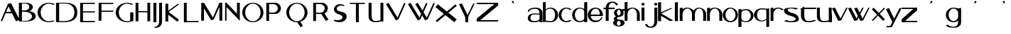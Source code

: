 SplineFontDB: 3.2
FontName: dejavuduo
FullName: dejavuduo
FamilyName: dejavuduo
Weight: Regular
Copyright: Copyright (c) 2025, fotoliptofono (ruvaldese),\nTo S.M.G.C., and 300 Aniversary of Joaquin Ibarra (Spanish printer, 1725-1785)\nThis Font Software is licensed under the SIL Open Font License, Version 1.1.
UComments: "2025-5-5: Created with FontForge (http://fontforge.org)"
Version: 001.002
ItalicAngle: 0
UnderlinePosition: -100
UnderlineWidth: 50
Ascent: 800
Descent: 200
InvalidEm: 0
LayerCount: 2
Layer: 0 0 "Atr+AOEA-s" 1
Layer: 1 0 "Fore" 0
XUID: [1021 486 773142286 13678]
StyleMap: 0x0040
FSType: 0
OS2Version: 0
OS2_WeightWidthSlopeOnly: 0
OS2_UseTypoMetrics: 1
CreationTime: 1746420100
ModificationTime: 1750983912
PfmFamily: 17
TTFWeight: 400
TTFWidth: 5
LineGap: 90
VLineGap: 0
OS2TypoAscent: 0
OS2TypoAOffset: 1
OS2TypoDescent: 0
OS2TypoDOffset: 1
OS2TypoLinegap: 90
OS2WinAscent: 0
OS2WinAOffset: 1
OS2WinDescent: 0
OS2WinDOffset: 1
HheadAscent: 0
HheadAOffset: 1
HheadDescent: 0
HheadDOffset: 1
OS2FamilyClass: 2050
OS2Vendor: 'PfEd'
MarkAttachClasses: 1
DEI: 91125
LangName: 1033
Encoding: UnicodeBmp
UnicodeInterp: none
NameList: AGL For New Fonts
DisplaySize: -48
AntiAlias: 1
FitToEm: 0
WinInfo: 54 27 7
BeginPrivate: 0
EndPrivate
BeginChars: 65536 57

StartChar: a
Encoding: 97 97 0
Width: 550
Flags: W
HStem: 54.6875 41.5127<157.076 378.59> 296.512 39.1973<234.521 435.941> 303.25 39.7188<159.122 435.168> 488.036 41.7627<146.903 373.222>
VStem: 20.7695 43.251<397.168 428.849> 21.8789 94.249<128.86 262.266> 436.654 102.334<55.125 102.275 138.54 296.512 335.709 427.575>
LayerCount: 2
Fore
SplineSet
280.43359375 529.798828125 m 0xda
 461.70703125 529.798828125 541.666992188 459.237304688 538.98828125 337.32421875 c 2
 538.98828125 55.125 l 1
 436.654296875 55.125 l 1
 436.654296875 102.275390625 l 1
 407.418945312 71.4755859375 353.959960938 58.1142578125 263.03515625 54.6875 c 0
 55.7548828125 46.875 22.46875 133.360351562 21.87890625 180.505859375 c 0
 20.59765625 282.892578125 94.8408203125 336.565429688 248.712890625 342.96875 c 0xb6
 322.431640625 346.036132812 404.315429688 338.120117188 436.72265625 335.708984375 c 1
 436.72265625 337.32421875 l 2
 436.208984375 418.724609375 407.563476562 488.036132812 275.00390625 488.036132812 c 0
 178.247070312 488.036132812 78.4931640625 459.720703125 64.0205078125 388.703125 c 1
 20.76953125 397.16796875 l 1
 24.6796875 475.962890625 139.393554688 529.798828125 280.43359375 529.798828125 c 0xda
251.921875 303.25 m 0
 153.978515625 303.25 116.127929688 267.799804688 116.127929688 195.3125 c 0
 116.127929688 122.825195312 158.666015625 96.2001953125 256.609375 96.2001953125 c 0
 418.084960938 96.2001953125 426.66796875 161.724609375 435.94140625 163.974609375 c 1
 435.94140625 296.51171875 l 1xd6
 317.626953125 304.446289062 263.942382812 302.836914062 254.265625 303.212890625 c 1
 254.265625 303.1796875 l 1
 253.474609375 303.185546875 252.716796875 303.25 251.921875 303.25 c 0
123.876953125 530.775390625 m 1024
438.048828125 127.41796875 m 1025
438.048828125 58.80078125 m 1025
540.8046875 291 m 1024
431.00390625 306 m 1025
EndSplineSet
Validated: 33
EndChar

StartChar: e
Encoding: 101 101 1
Width: 550
Flags: W
HStem: 54 64.9023<189.486 382.796> 252.902 53.0977<111.299 430.999> 488 40<201.979 268.999>
VStem: 430.999 109.801<306 380.591>
LayerCount: 2
Fore
SplineSet
538.983398438 337.32421875 m 1026
436.649414062 102.275390625 m 1025
436.717773438 337.32421875 m 1026
254.260742188 303.212890625 m 1
 254.260742188 303.1796875 l 1
 253.469726562 303.185546875 252.711914062 303.25 251.916992188 303.25 c 1024
223.13671875 527.344726562 m 1025
279.383789062 53.69140625 m 1024
274.799804688 528 m 0
 421.708007812 528 540.799804688 421.891601562 540.799804688 291 c 0
 540.71875 278.603515625 539.546875 266.232421875 537.293945312 254 c 1
 404.861328125 254 245.984375 254.41015625 111.298828125 252.90234375 c 1
 111.298828125 252.90234375 124.999023438 124.90234375 268.999023438 118.90234375 c 1
 398.287109375 104.084960938 452.971679688 153.700195312 488.334960938 220 c 1
 528.254882812 220 l 1
 493.477539062 121.317382812 390.888671875 54.1279296875 274.799804688 54 c 0
 127.891601562 54 8.7998046875 160.108398438 8.7998046875 291 c 0
 8.7998046875 421.891601562 127.891601562 528 274.799804688 528 c 0
268.999023438 488 m 1
 124.999023438 482 111.298828125 306 111.298828125 306 c 1
 430.999023438 306 l 1
 436.999023438 514 268.999023438 488 268.999023438 488 c 1
EndSplineSet
Validated: 35
EndChar

StartChar: i
Encoding: 105 105 2
Width: 200
Flags: W
HStem: 596.876 101.562<56.6753 145.86>
VStem: 48.1426 103.906<54.6885 527.345 606.25 689.064>
LayerCount: 2
Fore
SplineSet
73.7138671875 342.96875 m 1024
100.004882812 488.036132812 m 1024
105.434570312 529.798828125 m 1024
88.0361328125 54.6875 m 1024
81.6103515625 96.2001953125 m 1024
79.2666015625 303.212890625 m 1
 79.2666015625 303.1796875 l 1
 78.4755859375 303.185546875 77.7177734375 303.25 76.9228515625 303.25 c 1024
98.2939453125 530.416015625 m 1024
98.2939453125 59.748046875 m 1024
104.922851562 99.521484375 m 1024
104.922851562 497.26953125 m 1024
101.267578125 698.438476562 m 0
 131.450195312 698.438476562 155.955078125 675.68359375 155.955078125 647.657226562 c 0
 155.955078125 619.629882812 131.450195312 596.875976562 101.267578125 596.875976562 c 0
 71.0849609375 596.875976562 46.580078125 619.629882812 46.580078125 647.657226562 c 0
 46.580078125 675.68359375 71.0849609375 698.438476562 101.267578125 698.438476562 c 0
48.142578125 527.344726562 m 1
 152.048828125 527.344726562 l 1
 152.048828125 54.6884765625 l 1
 48.142578125 54.6884765625 l 1
 48.142578125 527.344726562 l 1
109.819335938 95.455078125 m 1024
104.389648438 53.69140625 m 1024
94.0048828125 118.90234375 m 1025
99.8056640625 54 m 1024
99.8056640625 528 m 1024
94.0048828125 488 m 1025
EndSplineSet
Validated: 3
EndChar

StartChar: o
Encoding: 111 111 3
Width: 550
Flags: W
HStem: 59.748 39.7734<205.281 354.242> 497.27 33.1465<212.376 347.209>
VStem: 7.01953 97.2266<203.575 385.616> 455.59 83.9688<203.575 385.616>
LayerCount: 2
Fore
SplineSet
436.71875 335.708984375 m 1
 436.71875 337.32421875 l 1026
20.765625 397.16796875 m 1025
436.650390625 102.275390625 m 1025
435.9375 296.51171875 m 1025
273.2890625 530.416015625 m 0
 420.247070312 530.416015625 539.55859375 424.966796875 539.55859375 295.08203125 c 0
 539.55859375 165.198242188 420.247070312 59.748046875 273.2890625 59.748046875 c 0
 126.331054688 59.748046875 7.01953125 165.197265625 7.01953125 295.08203125 c 0
 7.01953125 424.965820312 126.331054688 530.416015625 273.2890625 530.416015625 c 0
279.91796875 497.26953125 m 0
 182.961914062 497.26953125 104.24609375 408.157226562 104.24609375 298.396484375 c 0
 104.24609375 188.634765625 182.961914062 99.521484375 279.91796875 99.521484375 c 0
 376.874023438 99.521484375 455.58984375 188.634765625 455.58984375 298.396484375 c 0
 455.58984375 408.157226562 376.874023438 497.26953125 279.91796875 497.26953125 c 0
438.044921875 528.228515625 m 1025
438.044921875 58.80078125 m 1025
279.384765625 53.69140625 m 1024
269 118.90234375 m 1025
269 488 m 1025
EndSplineSet
Validated: 3
EndChar

StartChar: u
Encoding: 117 117 4
Width: 550
Flags: W
HStem: 53.6914 41.7637<187.677 409.976> 508.229 20G<438.045 540.16>
VStem: 20.8301 103.043<174.255 528.365> 123.164 0.708984<528.365 530.522> 438.045 102.115<58.8008 80.6152 118.417 528.229>
LayerCount: 2
Fore
SplineSet
538.984375 337.32421875 m 2
 538.984375 55.125 l 1
 436.650390625 55.125 l 1025xc8
20.765625 397.16796875 m 1025
435.9375 163.974609375 m 1025
539.55859375 295.08203125 m 1024
279.91796875 99.521484375 m 1024
327.043945312 54.6884765625 m 1
 223.137695312 54.6884765625 l 1025
123.873046875 530.775390625 m 0xd8
 123.926757812 531.510742188 123.938476562 509.096679688 123.873046875 440.23046875 c 0
 120.485351562 167.890625 135.067382812 90.767578125 284.814453125 95.455078125 c 0
 340.534179688 97.19921875 397.18359375 106.40625 438.044921875 127.41796875 c 1
 438.044921875 528.228515625 l 1
 540.16015625 528.228515625 l 1
 540.16015625 58.80078125 l 1
 438.044921875 58.80078125 l 1
 438.044921875 80.615234375 l 1
 394.146484375 63.4560546875 339.170898438 55.2841796875 279.384765625 53.69140625 c 0
 96.67578125 48.8232421875 20.830078125 120.788085938 20.830078125 246.166015625 c 2
 20.830078125 528.365234375 l 1xe8
 123.1640625 528.365234375 l 1
 123.1640625 318.024414062 123.7109375 528.568359375 123.873046875 530.775390625 c 0xd8
540.80078125 291 m 0
 540.719726562 278.603515625 539.547851562 266.232421875 537.294921875 254 c 1025
528.255859375 220 m 1025
EndSplineSet
Validated: 35
EndChar

StartChar: b
Encoding: 98 98 5
Width: 550
Flags: W
HStem: 59.748 39.7734<110.874 348.76> 510.416 20G<242.428 346.816>
VStem: 4.80957 99.4355<111.17 454.82 476.459 722.947> 430.999 108.559<203.601 386.684>
LayerCount: 2
Back
SplineSet
528.254882812 220 m 1025
540.799804688 291 m 1024
268.999023438 488 m 1025
279.916992188 99.521484375 m 0
 376.873046875 99.521484375 455.588867188 188.634765625 455.588867188 298.396484375 c 0
 455.588867188 408.157226562 376.618164062 489.400390625 279.916992188 497.26953125 c 0
 193.508789062 504.30078125 126.822265625 469.41796875 102.245117188 433.66796875 c 1
 102.245117188 134.66796875 l 2
 101.908203125 108.151367188 160.008789062 99.521484375 279.916992188 99.521484375 c 1024
  Named: "asdas"
436.717773438 335.708984375 m 1025
538.983398438 337.32421875 m 1026
436.649414062 102.275390625 m 1025
4.8095703125 722.947265625 m 1
 104.245117188 732.947265625 l 1
 104.245117188 476.458984375 l 1
 151.814453125 511.216796875 211.568359375 530.2890625 273.288085938 530.416015625 c 4
 420.344726562 530.416015625 539.557617188 425.052734375 539.557617188 295.08203125 c 4
 539.557617188 165.111328125 420.344726562 59.748046875 273.288085938 59.748046875 c 0
 211.568359375 59.875 135.763671875 67.8984375 104.245117188 73.7666015625 c 1
 4.8095703125 59.748046875 l 1
 4.8095703125 722.947265625 l 1
273.288085938 530.416015625 m 1024
279.916992188 99.521484375 m 1024
460.056640625 116.72265625 m 1025
539.061523438 308.69140625 m 2
 539.375 304.16015625 539.541015625 299.622070312 539.557617188 295.08203125 c 0
 539.541015625 290.541992188 539.375 286.00390625 539.061523438 281.47265625 c 1026
431.942382812 106.166015625 m 1025
273.288085938 530.416015625 m 1024
279.916992188 99.521484375 m 1024
223.786132812 527.34375 m 1025
13.5029296875 522.59375 m 1026
95.6650390625 147.98046875 m 1024
317.754882812 111.1640625 m 1024
273.811523438 474.583984375 m 1024
272.624023438 70.783203125 m 1024
440.739257812 112.1796875 m 1025
273.288085938 530.416015625 m 1025
279.916992188 99.521484375 m 1024
5.4033203125 51.78125 m 1
 5.4033203125 723.2421875 l 1
 105.165039062 733.2421875 l 1
 105.165039062 477.544921875 l 1
 151.01171875 510.58203125 209.521484375 530.416015625 273.288085938 530.416015625 c 0
 420.344726562 530.416015625 539.557617188 425.052734375 539.557617188 295.08203125 c 0
 539.557617188 293.942382812 539.478515625 292.821289062 539.459960938 291.685546875 c 2
 539.442382812 291.685546875 l 1025
436.415039062 292.28125 m 1025
279.916992188 497.26953125 m 1024
EndSplineSet
Fore
SplineSet
4.8095703125 722.947265625 m 1
 104.245117188 732.947265625 l 1
 104.245117188 476.458984375 l 1
 151.814453125 511.216796875 211.568359375 530.2890625 273.288085938 530.416015625 c 0
 420.344726562 530.416015625 539.557617188 425.052734375 539.557617188 295.08203125 c 0
 539.557617188 165.111328125 420.344726562 59.748046875 273.288085938 59.748046875 c 0
 211.568359375 59.875 135.763671875 67.8984375 104.245117188 73.7666015625 c 1
 4.8095703125 59.748046875 l 1
 4.8095703125 722.947265625 l 1
279.916992188 497.26953125 m 0
 193.508789062 504.30078125 128.822265625 467.41796875 104.245117188 431.66796875 c 1
 104.245117188 132.66796875 l 2
 103.908203125 106.151367188 160.009765625 99.521484375 279.916992188 99.521484375 c 0
 376.938476562 99.521484375 431 188.560546875 430.999023438 298.396484375 c 0
 430.999023438 408.23046875 376.618164062 489.400390625 279.916992188 497.26953125 c 0
EndSplineSet
Validated: 33
EndChar

StartChar: c
Encoding: 99 99 6
Width: 464
Flags: W
HStem: 59.748 39.7734<204.973 366.509> 497.27 33.1465<212.07 356.53>
VStem: 6.74219 97.2266<203.54 385.651>
LayerCount: 2
Fore
SplineSet
273.01171875 530.416015625 m 0
 338.637695312 530.412109375 415.150390625 508.989257812 464 470.2578125 c 1
 400.7265625 454.732421875 l 1
 369.955078125 482.123046875 318.784179688 497.09375 279.640625 497.26953125 c 0
 182.620117188 497.26953125 103.969726562 408.231445312 103.96875 298.396484375 c 0
 103.96875 188.560546875 182.620117188 99.521484375 279.640625 99.521484375 c 0
 314.975585938 99.5322265625 362.686523438 111.604492188 391.8671875 134.1640625 c 1
 459.78125 116.72265625 l 1
 411.499023438 79.9921875 336.716796875 59.77734375 273.01171875 59.748046875 c 0
 125.955078125 59.748046875 6.7421875 165.110351562 6.7421875 295.08203125 c 0
 6.7421875 425.053710938 125.955078125 530.416015625 273.01171875 530.416015625 c 0
EndSplineSet
Validated: 1
EndChar

StartChar: k
Encoding: 107 107 7
Width: 550
Flags: W
HStem: 717.855 20G<5.09961 111.532>
VStem: 5.09961 106.433<52.584 243.52 370.283 722.855>
LayerCount: 2
Fore
SplineSet
111.532226562 737.85546875 m 1
 111.532226562 370.283203125 l 1
 437.40625 516.712890625 l 1
 534.126953125 525.33984375 l 1
 118.875976562 328.765625 l 1
 541.35546875 75.73046875 l 1
 423.866210938 54.27734375 l 1
 111.532226562 243.51953125 l 1
 111.532226562 52.583984375 l 1
 5.099609375 52.583984375 l 1
 5.099609375 722.85546875 l 1
 111.532226562 737.85546875 l 1
EndSplineSet
Validated: 1
EndChar

StartChar: d
Encoding: 100 100 8
Width: 550
Flags: W
HStem: 59.748 39.7734<205.251 370.03> 497.27 33.1465<212.347 361.833>
VStem: 7.01953 97.2266<203.54 385.651> 431.943 107.119<69.5371 106.166 147.43 448.704 483.998 722.947>
LayerCount: 2
Fore
SplineSet
431.943359375 722.947265625 m 1
 539.0625 732.947265625 l 1
 539.0625 308.69140625 l 2
 539.376953125 304.16015625 539.541992188 299.622070312 539.55859375 295.08203125 c 0
 539.541992188 290.541992188 539.376953125 286.00390625 539.0625 281.47265625 c 2
 539.0625 69.537109375 l 1
 431.943359375 59.537109375 l 1
 431.943359375 106.166015625 l 1
 386.065429688 76.0458984375 330.440429688 59.771484375 273.2890625 59.748046875 c 0
 126.232421875 59.748046875 7.01953125 165.110351562 7.01953125 295.08203125 c 0
 7.01953125 425.053710938 126.232421875 530.416015625 273.2890625 530.416015625 c 0
 330.440429688 530.392578125 386.065429688 514.118164062 431.943359375 483.998046875 c 1
 431.943359375 722.947265625 l 1
279.91796875 497.26953125 m 0
 182.897460938 497.26953125 104.247070312 408.231445312 104.24609375 298.396484375 c 0
 104.24609375 188.560546875 182.897460938 99.521484375 279.91796875 99.521484375 c 0
 342.626953125 99.55078125 431.943359375 129.873046875 431.943359375 198.8828125 c 2
 431.943359375 396.99609375 l 2
 431.943359375 466.2265625 342.79296875 497.052734375 279.91796875 497.26953125 c 0
EndSplineSet
Validated: 1
EndChar

StartChar: f
Encoding: 102 102 9
Width: 356
Flags: W
HStem: 474.584 54.6328<14.0352 89.25 193.33 405.959> 700.029 41.6992<258.08 397.335>
VStem: 89.25 103.906<49.9375 474.584 529.217 620.182>
LayerCount: 2
Fore
SplineSet
300.208984375 741.728515625 m 0
 418.49609375 741.9765625 469.126953125 725.999023438 524 625.169921875 c 1
 449.658203125 609.767578125 l 1
 411.725585938 702.227539062 350.596679688 701.29296875 311.759765625 700.029296875 c 0
 217.122070312 687.83203125 195.091796875 595.249023438 193.330078125 529.216796875 c 1
 405.958984375 529.216796875 l 1
 405.958984375 474.583984375 l 1
 193.15625 474.583984375 l 1
 193.15625 49.9375 l 1
 89.25 49.9375 l 1
 89.25 474.583984375 l 1
 14.03515625 474.583984375 l 1
 14.03515625 529.216796875 l 1
 90.08203125 529.216796875 l 1
 93.8115234375 654.837890625 184.387695312 741.484375 300.208984375 741.728515625 c 0
EndSplineSet
Validated: 33
EndChar

StartChar: g
Encoding: 103 103 10
Width: 400
Flags: W
HStem: -131.117 30.8789<160.803 233.044> 70.7832 40.3809<156.078 239.177> 474.584 40.3809<161.669 236.227>
VStem: -0.709961 133.018<-56.4408 48.5693> 20.6689 111.639<132.635 193.177> 30.1689 104.514<292.06 434.069> 262.948 140.143<-56.4408 47.8329> 262.948 106.889<293.869 434.859>
LayerCount: 2
Fore
SplineSet
200.002929688 514.96484375 m 0xe4
 237.651367188 514.948242188 274.227539062 503.47265625 303.981445312 482.33984375 c 1
 388.428710938 511.494140625 l 1
 413.274414062 449.67578125 l 1
 352.077148438 428.548828125 l 1
 363.741210938 407.057617188 369.8203125 383.384765625 369.836914062 359.3828125 c 0
 369.396484375 174.299804688 132.303710938 238.90234375 132.307617188 163.419921875 c 0xe9
 132.30859375 134.559570312 181.758789062 111.1640625 242.758789062 111.1640625 c 0
 342.50390625 112.974609375 400.973632812 64.93359375 403.090820312 0.712890625 c 0
 403.091796875 -72.0947265625 312.697265625 -131.1171875 201.190429688 -131.1171875 c 0
 89.68359375 -131.1171875 -0.7109375 -72.0947265625 -0.7099609375 0.712890625 c 0xf2
 -0.5849609375 34.056640625 18.8876953125 66.130859375 53.7841796875 90.474609375 c 1
 32.3486328125 107.2109375 20.7646484375 127.326171875 20.6689453125 147.98046875 c 0xe8
 20.77734375 182.098632812 52.125 213.758789062 103.541992188 231.681640625 c 1
 57.7099609375 260.655273438 30.2939453125 308.37109375 30.1689453125 359.3828125 c 0
 30.1689453125 445.30859375 106.206054688 514.96484375 200.002929688 514.96484375 c 0xe4
198.815429688 474.583984375 m 0
 163.395507812 474.583984375 134.682617188 427.791992188 134.682617188 370.0703125 c 0xe5
 134.682617188 312.350585938 163.396484375 265.55859375 198.815429688 265.55859375 c 0
 234.234375 265.55859375 262.947265625 312.350585938 262.948242188 370.0703125 c 0
 262.948242188 427.791992188 234.235351562 474.583984375 198.815429688 474.583984375 c 0
197.627929688 70.783203125 m 0
 161.552734375 70.783203125 132.307617188 32.4990234375 132.307617188 -14.7265625 c 0
 132.306640625 -61.953125 161.551757812 -100.23828125 197.627929688 -100.23828125 c 0
 233.703125 -100.23828125 262.948242188 -61.953125 262.948242188 -14.7265625 c 0xf2
 262.947265625 32.4990234375 233.703125 70.783203125 197.627929688 70.783203125 c 0
EndSplineSet
Validated: 33
EndChar

StartChar: uni0261
Encoding: 609 609 11
Width: 550
Flags: W
HStem: -174.408 36.9492<176.313 354.227> 59.748 39.7734<205.251 354.081> 497.27 33.1465<212.347 346.773>
VStem: 7.01953 97.2266<203.54 385.651> 440.74 103.906<-47.4263 112.18 177.842 417.962>
LayerCount: 2
Fore
SplineSet
273.2890625 530.416015625 m 1
 430.1328125 525.6171875 409.913085938 481.931640625 544.646484375 524.677734375 c 1
 544.646484375 52.021484375 l 1
 543.99609375 52.021484375 l 1
 543.326171875 -127.571289062 412.19140625 -172.165039062 269.8984375 -174.408203125 c 0
 123.12890625 -176.721679688 34.3271484375 -131.7890625 8.103515625 -67.6484375 c 1
 93.7265625 -51.94921875 l 1
 103.713867188 -110.689453125 220.698242188 -138.72265625 264.28515625 -137.458984375 c 0
 388.55859375 -135.374023438 430.188476562 -78.0791015625 440.740234375 52.021484375 c 1
 440.740234375 112.1796875 l 1
 393.360351562 78.2763671875 334.251953125 59.767578125 273.2890625 59.748046875 c 0
 126.232421875 59.748046875 7.01953125 165.110351562 7.01953125 295.08203125 c 0
 7.01953125 425.053710938 126.232421875 530.416015625 273.2890625 530.416015625 c 1
279.91796875 497.26953125 m 0
 182.897460938 497.26953125 104.247070312 408.231445312 104.24609375 298.396484375 c 0
 104.24609375 188.560546875 182.897460938 99.521484375 279.91796875 99.521484375 c 0
 349.640625 99.552734375 412.748046875 146.260742188 440.740234375 218.55078125 c 1
 440.740234375 376.939453125 l 1
 413.096679688 449.739257812 349.9140625 497.012695312 279.91796875 497.26953125 c 0
EndSplineSet
Validated: 33
EndChar

StartChar: h
Encoding: 104 104 12
Width: 550
Flags: W
HStem: 497.27 33.1465<210.747 345.752>
VStem: 5.40039 99.7617<51.7812 392.99 477.545 723.242> 436.584 102.971<54.1562 386.684>
LayerCount: 2
Fore
SplineSet
105.162109375 733.2421875 m 1
 105.162109375 477.544921875 l 1
 151.0078125 510.58203125 209.518554688 530.416015625 273.28515625 530.416015625 c 0
 420.340820312 530.416015625 539.5546875 425.052734375 539.5546875 295.08203125 c 0
 539.5546875 293.942382812 539.474609375 292.8203125 539.45703125 291.685546875 c 2
 539.439453125 291.685546875 l 1
 539.439453125 54.15625 l 1
 436.412109375 54.15625 l 1
 436.412109375 292.28125 l 1
 436.455078125 292.28125 l 2
 436.494140625 293.529296875 436.583984375 294.756835938 436.583984375 296.021484375 c 0
 436.583007812 405.85546875 376.934570312 497.26953125 279.9140625 497.26953125 c 0
 188.98828125 497.26953125 114.200195312 419.065429688 105.162109375 318.83203125 c 0
 104.555664062 312.11328125 104.2421875 305.295898438 104.2421875 298.396484375 c 0
 104.2421875 291.49609375 104.555664062 284.6796875 105.162109375 277.9609375 c 2
 105.162109375 112.619140625 l 1
 105.162109375 51.78125 l 1
 5.400390625 51.78125 l 1
 5.400390625 723.2421875 l 1
 105.162109375 733.2421875 l 1
EndSplineSet
Validated: 1
EndChar

StartChar: j
Encoding: 106 106 13
Width: 427
Flags: W
HStem: -164.985 41.6992<96.6645 235.906> 596.624 101.562<305.623 394.818>
VStem: 295.533 109.375<-44.3779 526.806 606.713 688.098>
LayerCount: 2
Fore
SplineSet
350.220703125 698.186523438 m 0
 380.422851562 698.186523438 404.908203125 675.451171875 404.908203125 647.405273438 c 0
 404.908203125 619.360351562 380.422851562 596.624023438 350.220703125 596.624023438 c 0
 320.017578125 596.624023438 295.533203125 619.360351562 295.533203125 647.405273438 c 0
 295.533203125 675.451171875 320.017578125 698.186523438 350.220703125 698.186523438 c 0
300.84375 526.805664062 m 1
 404.75 526.805664062 l 1
 404.75 54.1494140625 l 1
 404.099609375 54.1494140625 l 1
 403.4296875 -75.0556640625 311.645507812 -164.737304688 193.791015625 -164.985351562 c 0
 75.5029296875 -165.233398438 24.873046875 -149.255859375 -30 -48.4267578125 c 1
 44.341796875 -33.0244140625 l 1
 82.2734375 -125.483398438 143.403320312 -124.549804688 182.240234375 -123.286132812 c 0
 280.046875 -110.680664062 300.369140625 -12.1259765625 300.84375 54.1494140625 c 2
 300.84375 526.805664062 l 1
EndSplineSet
Validated: 33
EndChar

StartChar: p
Encoding: 112 112 14
Width: 550
Flags: W
HStem: -146.663 21G<7.69629 114.876> 55.8682 33.1465<185.026 334.596> 486.763 39.7734<176.825 341.696>
VStem: 7.69629 107.18<-136.663 102.286 137.58 438.854 480.118 516.747> 442.758 97.2812<200.634 382.744>
LayerCount: 2
Fore
SplineSet
114.875976562 -136.663085938 m 1
 7.6962890625 -146.663085938 l 1
 7.6962890625 277.592773438 l 2
 7.3828125 282.124023438 7.216796875 286.662109375 7.2001953125 291.202148438 c 0
 7.216796875 295.7421875 7.3828125 300.280273438 7.6962890625 304.811523438 c 2
 7.6962890625 516.747070312 l 1
 114.875976562 526.747070312 l 1
 114.875976562 480.118164062 l 1
 160.779296875 510.23828125 216.436523438 526.512695312 273.619140625 526.536132812 c 0
 420.758789062 526.536132812 540.0390625 421.172851562 540.0390625 291.202148438 c 0
 540.0390625 161.23046875 420.758789062 55.8681640625 273.619140625 55.8681640625 c 0
 216.436523438 55.8916015625 160.779296875 72.166015625 114.875976562 102.286132812 c 1
 114.875976562 -136.663085938 l 1
266.987304688 89.0146484375 m 0
 364.0625 89.0146484375 442.756835938 178.052734375 442.7578125 287.887695312 c 0
 442.7578125 397.72265625 364.0625 486.762695312 266.987304688 486.762695312 c 0
 204.243164062 486.733398438 114.875976562 456.411132812 114.875976562 387.401367188 c 2
 114.875976562 189.288085938 l 2
 114.875976562 120.057617188 204.077148438 89.2314453125 266.987304688 89.0146484375 c 0
EndSplineSet
Validated: 1
EndChar

StartChar: l
Encoding: 108 108 15
Width: 200
Flags: W
HStem: 717.855 20G<46.5801 154.481>
VStem: 46.5801 107.901<52.583 722.855>
LayerCount: 2
Fore
SplineSet
46.580078125 722.85546875 m 1
 154.481445312 737.85546875 l 1
 154.481445312 52.5830078125 l 1
 46.580078125 52.5830078125 l 1
 46.580078125 722.85546875 l 1
EndSplineSet
Validated: 1
EndChar

StartChar: m
Encoding: 109 109 16
Width: 965
Flags: W
HStem: 497.27 33.1465<223.865 357.051 643.503 765.801>
VStem: 18.2803 99.7617<51.7812 392.989 477.559 519> 449.444 102.898<54.1562 394.869> 843.747 102.971<54.1562 386.684>
LayerCount: 2
Fore
SplineSet
276.145507812 530.416015625 m 0
 368.62890625 530.416015625 454.02734375 488.724609375 504.694335938 425.466796875 c 1
 535.225585938 463.861328125 598.53515625 531.299804688 687.249023438 530.416015625 c 0
 834.3046875 530.416015625 946.717773438 425.051757812 946.717773438 295.08203125 c 0
 946.717773438 293.942382812 946.638671875 292.821289062 946.620117188 291.685546875 c 2
 946.602539062 291.685546875 l 1
 946.602539062 54.15625 l 1
 843.575195312 54.15625 l 1
 843.575195312 292.28125 l 1
 843.618164062 292.28125 l 2
 843.658203125 293.529296875 843.747070312 294.756835938 843.747070312 296.021484375 c 0
 843.747070312 405.85546875 800.897460938 497.016601562 703.877929688 497.26953125 c 0
 588.37890625 497.5703125 557.772460938 365.68359375 552.342773438 297.41796875 c 0
 552.352539062 296.63671875 552.415039062 295.865234375 552.415039062 295.08203125 c 0
 552.415039062 293.942382812 552.3359375 292.821289062 552.317382812 291.685546875 c 2
 552.299804688 291.685546875 l 1
 552.299804688 54.15625 l 1
 449.272460938 54.15625 l 1
 449.272460938 292.28125 l 1
 449.315429688 292.28125 l 2
 449.35546875 293.529296875 449.444335938 294.756835938 449.444335938 296.021484375 c 0
 449.444335938 405.85546875 389.793945312 497.26953125 292.774414062 497.26953125 c 0
 201.849609375 497.26953125 127.060546875 419.064453125 118.022460938 318.83203125 c 0
 117.44921875 312.478515625 117.16015625 306.03125 117.127929688 299.515625 c 2
 117.122070312 298.396484375 l 2
 117.122070312 291.49609375 117.436523438 284.6796875 118.041992188 277.9609375 c 2
 118.041992188 112.619140625 l 1
 118.041992188 51.78125 l 1
 18.2802734375 51.78125 l 1
 18.2802734375 519 l 1
 118.041992188 529 l 1
 118.041992188 477.55859375 l 1
 163.881835938 510.587890625 212.388671875 530.416015625 276.145507812 530.416015625 c 0
EndSplineSet
Validated: 33
EndChar

StartChar: n
Encoding: 110 110 17
Width: 550
Flags: W
HStem: 497.27 33.1465<210.747 345.752>
VStem: 5.40039 99.7617<51.7812 392.99 477.545 519> 436.584 102.971<54.1562 386.684>
LayerCount: 2
Fore
SplineSet
105.162109375 529 m 1
 105.162109375 477.544921875 l 1
 151.008789062 510.58203125 209.518554688 530.416015625 273.28515625 530.416015625 c 0
 420.341796875 530.416015625 539.5546875 425.052734375 539.5546875 295.08203125 c 0
 539.5546875 293.942382812 539.475585938 292.821289062 539.45703125 291.685546875 c 2
 539.439453125 291.685546875 l 1
 539.439453125 54.15625 l 1
 436.412109375 54.15625 l 1
 436.412109375 292.28125 l 1
 436.455078125 292.28125 l 2
 436.495117188 293.529296875 436.583984375 294.756835938 436.583984375 296.021484375 c 0
 436.583984375 405.85546875 376.934570312 497.26953125 279.9140625 497.26953125 c 0
 188.98828125 497.26953125 114.200195312 419.065429688 105.162109375 318.83203125 c 0
 104.556640625 312.11328125 104.2421875 305.296875 104.2421875 298.396484375 c 0
 104.2421875 291.49609375 104.556640625 284.6796875 105.162109375 277.9609375 c 2
 105.162109375 112.619140625 l 1
 105.162109375 51.78125 l 1
 5.400390625 51.78125 l 1
 5.400390625 519 l 1
 105.162109375 529 l 1
EndSplineSet
Validated: 1
EndChar

StartChar: s
Encoding: 115 115 18
Width: 550
Flags: W
HStem: 50.4668 39.2539<141.569 367.839> 498.188 30.2832<164.099 374.175>
VStem: 10.5859 128.857<417.996 481.869> 424.943 108.902<127.397 192.088>
LayerCount: 2
Fore
SplineSet
282.740234375 528.470703125 m 0
 340.328125 528.452148438 470.143554688 520.340820312 514.77734375 501.83984375 c 1
 417.341796875 463.794921875 l 1
 399.439453125 484.192382812 311.557617188 498.174804688 281.970703125 498.1875 c 0
 229.654296875 498.1875 139.442382812 497.462890625 139.443359375 452.162109375 c 0
 139.649414062 418.955078125 217.958984375 371.131835938 257.02734375 361.97265625 c 0
 370.666015625 339.424804688 529.206054688 304.46875 533.845703125 149.544921875 c 0
 533.845703125 68.31640625 413.661132812 50.466796875 262.939453125 50.466796875 c 0
 177.65625 50.6455078125 61.431640625 62.3017578125 10.08984375 99.001953125 c 1
 116.55859375 123.982421875 l 1
 138.403320312 100.134765625 215.817382812 89.88671875 253.66015625 89.720703125 c 0
 318.43359375 89.720703125 424.943359375 112.243164062 424.943359375 162.23046875 c 0
 424.9140625 204.640625 301.73046875 251.348632812 259.7109375 256.829101562 c 0
 163.541015625 278.373046875 17.927734375 311.568359375 10.5859375 441.19140625 c 0
 10.5859375 511.486328125 144.473632812 528.470703125 282.740234375 528.470703125 c 0
EndSplineSet
Validated: 33
EndChar

StartChar: q
Encoding: 113 113 19
Width: 550
Flags: W
HStem: 485.173 39.7734<195.608 433.494>
VStem: 4.80957 108.559<197.617 381.154> 440.123 99.4346<-138.253 108.235 129.874 473.525>
LayerCount: 2
Fore
SplineSet
539.557617188 -138.252929688 m 1
 440.122070312 -148.252929688 l 1
 440.122070312 108.235351562 l 1
 392.553710938 73.4775390625 332.799804688 54.404296875 271.079101562 54.2783203125 c 0
 124.0234375 54.2783203125 4.8095703125 159.640625 4.8095703125 289.612304688 c 0
 4.8095703125 419.583007812 124.0234375 524.946289062 271.079101562 524.946289062 c 0
 332.799804688 524.819335938 408.604492188 516.794921875 440.123046875 510.926757812 c 1
 539.557617188 524.946289062 l 1
 539.557617188 -138.252929688 l 1
264.450195312 87.4248046875 m 0
 350.859375 80.3935546875 415.545898438 117.276367188 440.123046875 153.026367188 c 1
 440.122070312 452.026367188 l 2
 440.459960938 478.54296875 384.358398438 485.172851562 264.450195312 485.172851562 c 0
 167.4296875 485.172851562 113.368164062 396.133789062 113.368164062 286.297851562 c 0
 113.369140625 176.463867188 167.75 95.29296875 264.450195312 87.4248046875 c 0
EndSplineSet
Validated: 33
EndChar

StartChar: r
Encoding: 114 114 20
Width: 499
Flags: W
HStem: 497.27 33.1465<245.786 379.564>
VStem: 40.4395 99.7617<51.7812 392.99 477.545 519>
LayerCount: 2
Fore
SplineSet
308.32421875 530.416015625 m 0
 385.70703125 530.416015625 455.349609375 501.215820312 504 454.6328125 c 1
 425.5546875 443.12109375 l 1
 398.717773438 476.588867188 361.069335938 497.26953125 314.953125 497.26953125 c 0
 224.02734375 497.26953125 149.239257812 419.065429688 140.201171875 318.83203125 c 0
 139.595703125 312.11328125 139.28125 305.296875 139.28125 298.396484375 c 0
 139.28125 291.49609375 139.595703125 284.6796875 140.201171875 277.9609375 c 2
 140.201171875 112.619140625 l 1
 140.201171875 51.78125 l 1
 40.439453125 51.78125 l 1
 40.439453125 519 l 1
 140.201171875 529 l 1
 140.201171875 477.544921875 l 1
 186.047851562 510.58203125 244.557617188 530.416015625 308.32421875 530.416015625 c 0
EndSplineSet
Validated: 1
EndChar

StartChar: t
Encoding: 116 116 21
Width: 599
Flags: W
HStem: 53.9385 39.5605<245.816 462.404> 477.116 51.2295<176.282 592.467>
VStem: 59.7725 114.49<174.326 477.116>
LayerCount: 2
Fore
SplineSet
176.466796875 571.73046875 m 1
 176.282226562 528.345703125 l 1
 592.466796875 528.345703125 l 1
 592.466796875 477.116210938 l 1
 175.89453125 477.116210938 l 1
 174.262695312 261.83203125 l 2
 174.786132812 198.956054688 197.177734375 105.45703125 304.948242188 93.4990234375 c 0
 347.741210938 92.2998046875 430.524414062 102.797851562 549.451171875 131.6953125 c 1
 592.466796875 105.698242188 l 1
 413.002929688 55.5791015625 422.557617188 53.703125 292.220703125 53.9384765625 c 0
 162.360351562 54.173828125 61.2265625 139.254882812 60.4892578125 261.83203125 c 1
 59.7724609375 261.83203125 l 1
 59.7724609375 477.116210938 l 1
 59.7724609375 477.116210938 26.705078125 475.205078125 30.2685546875 478.885742188 c 0
 33.8310546875 482.56640625 176.466796875 571.73046875 176.466796875 571.73046875 c 1
EndSplineSet
Validated: 33
EndChar

StartChar: v
Encoding: 118 118 22
Width: 550
Flags: W
HStem: 508.3 20G<16.533 116.283 499.538 543.149>
LayerCount: 2
Fore
SplineSet
106.28125 528.299804688 m 1
 302.421875 136.103515625 l 1
 499.538085938 522.663085938 l 1
 553.1640625 529.7578125 l 1
 321.6640625 67.44921875 l 1
 220.645507812 52.16015625 l 1
 3.0400390625 505.29296875 l 1
 106.28125 528.299804688 l 1
EndSplineSet
Validated: 1
EndChar

StartChar: x
Encoding: 120 120 23
Width: 550
Flags: W
HStem: 510.157 20G<95.4177 135.491 463.534 503.58>
LayerCount: 2
Fore
SplineSet
116.668945312 530.157226562 m 1
 298.930664062 336.493164062 l 1
 482.600585938 529.151367188 l 1
 515.219726562 498.055664062 l 1
 329.862304688 303.625976562 l 1
 511.217773438 110.924804688 l 1
 448.688476562 52.0771484375 l 1
 270.526367188 241.385742188 l 1
 86.0068359375 47.8369140625 l 1
 53.3896484375 78.9326171875 l 1
 239.594726562 274.250976562 l 1
 54.1396484375 471.309570312 l 1
 116.668945312 530.157226562 l 1
EndSplineSet
Validated: 1
EndChar

StartChar: y
Encoding: 121 121 24
Width: 550
Flags: W
HStem: 522.004 14.6543G<61.1829 111.829 474.65 524.605>
LayerCount: 2
Fore
SplineSet
484.665039062 542.00390625 m 1
 543.264648438 512.66015625 l 1
 543.264648438 512.66015625 221.5078125 -128.39453125 219.157226562 -134.578125 c 0
 202.771484375 -177.682617188 54.8837890625 -153.748046875 19.9951171875 -164 c 1
 19.9951171875 -113 l 1
 19.9951171875 -113 152.379882812 -112.930664062 160.557617188 -105.234375 c 0
 168.735351562 -97.5380859375 223.473632812 37.890625 223.473632812 37.890625 c 1
 3.0400390625 488.1953125 l 1
 102.038085938 536.658203125 l 1
 289.858398438 152.9765625 l 1
 484.665039062 542.00390625 l 1
EndSplineSet
Validated: 33
EndChar

StartChar: z
Encoding: 122 122 25
Width: 550
Flags: W
HStem: 53.2031 48.666<127.696 548.274> 480.367 48.6445<-0.204102 411.333>
LayerCount: 2
Fore
SplineSet
472.002929688 529.111328125 m 1
 472.083007812 529.01171875 l 1
 548.274414062 529.03515625 l 1
 548.291992188 480.41015625 l 1
 545.541992188 437.58203125 l 1
 127.696289062 101.869140625 l 1
 548.274414062 102 l 1
 548.291992188 53.375 l 1
 -0.2041015625 53.203125 l 1
 -0.2197265625 101.828125 l 1
 -0.1845703125 149.736328125 l 1
 411.333007812 480.3671875 l 1
 -0.2041015625 480.23828125 l 1
 -0.2197265625 528.86328125 l 1
 471.877929688 529.01171875 l 1
 472.002929688 529.111328125 l 1
EndSplineSet
Validated: 1
EndChar

StartChar: w
Encoding: 119 119 26
Width: 800
Flags: HW
LayerCount: 2
Fore
SplineSet
119.280273438 528.299804688 m 1
 315.420898438 136.103515625 l 1
 512.538085938 522.663085938 l 1
 566.1640625 529.7578125 l 1
 334.6640625 67.44921875 l 1
 233.645507812 52.16015625 l 1
 16.0400390625 505.29296875 l 1
 119.280273438 528.299804688 l 1
332.581054688 528.299804688 m 1
 528.721679688 136.103515625 l 1
 725.837890625 522.663085938 l 1
 779.463867188 529.7578125 l 1
 547.963867188 67.44921875 l 1
 446.9453125 52.16015625 l 1
 229.33984375 505.29296875 l 1
 332.581054688 528.299804688 l 1
EndSplineSet
EndChar

StartChar: acute
Encoding: 180 180 27
Width: 1000
Flags: H
LayerCount: 2
Fore
SplineSet
486.676757812 797.579101562 m 1
 541.497070312 767.10546875 l 1
 486.322265625 698.416992188 l 1
 452.728515625 714.405273438 l 1
 486.676757812 797.579101562 l 1
EndSplineSet
Validated: 1
EndChar

StartChar: uni02CA
Encoding: 714 714 28
Width: 1000
Flags: H
LayerCount: 2
Fore
SplineSet
486.676757812 797.579101562 m 1
 541.497070312 767.10546875 l 1
 486.322265625 698.416992188 l 1
 452.728515625 714.405273438 l 1
 486.676757812 797.579101562 l 1
EndSplineSet
Validated: 1
EndChar

StartChar: uni02CB
Encoding: 715 715 29
Width: 1000
Flags: H
LayerCount: 2
Fore
SplineSet
507.548828125 797.579101562 m 1
 541.497070312 714.405273438 l 1
 507.903320312 698.416992188 l 1
 452.728515625 767.10546875 l 1
 507.548828125 797.579101562 l 1
EndSplineSet
Validated: 1
EndChar

StartChar: grave
Encoding: 96 96 30
Width: 1000
Flags: H
LayerCount: 2
Fore
SplineSet
507.548828125 797.579101562 m 1
 541.497070312 714.405273438 l 1
 507.903320312 698.416992188 l 1
 452.728515625 767.10546875 l 1
 507.548828125 797.579101562 l 1
EndSplineSet
Validated: 1
EndChar

StartChar: A
Encoding: 65 65 31
Width: 650
Flags: HW
LayerCount: 2
Fore
SplineSet
395.520507812 694.353515625 m 1
 685.145507812 109.416015625 l 1
 564.534179688 49.697265625 l 1
 421.305664062 338.966796875 l 1
 195.520507812 338.966796875 l 1
 75.9697265625 52.298828125 l 1
 27.0595703125 72.697265625 l 1
 282.887695312 686.142578125 l 1
 395.520507812 694.353515625 l 1
298.747070312 586.4921875 m 1
 217.930664062 392.70703125 l 1
 394.696289062 392.70703125 l 1
 298.747070312 586.4921875 l 1
EndSplineSet
EndChar

StartChar: B
Encoding: 66 66 32
Width: 650
Flags: HW
LayerCount: 2
Fore
SplineSet
132.21875 695.689453125 m 2
 143.065429688 696.032226562 170.436523438 697.416992188 293.5390625 694.108398438 c 0
 416.642578125 690.799804688 506.645507812 628.232421875 506.645507812 545.44140625 c 0
 506.494140625 483.704101562 455.654296875 428.349609375 378.565429688 405.98828125 c 1
 508.97265625 397.17578125 608.447265625 321.060546875 608.469726562 230.072265625 c 0
 608.470703125 132.44140625 493.943359375 65.7900390625 353.911132812 53.294921875 c 0
 239.338867188 43.072265625 168.407226562 41.833984375 145.889648438 47.208984375 c 1
 13.4697265625 52.583984375 l 1
 13.4697265625 695.34765625 l 1
 132.21875 695.689453125 l 2
232.982421875 672.243164062 m 0
 151.528320312 673.0859375 135.4921875 672.813476562 121.372070312 672.34375 c 1
 121.372070312 432.56640625 l 1
 150.306640625 431.484375 186.124023438 431.321289062 230.874023438 432.3046875 c 0
 314.42578125 434.140625 382.194335938 486.123046875 382.194335938 552.51171875 c 0
 382.194335938 618.900390625 314.435546875 671.400390625 232.982421875 672.243164062 c 0
277.779296875 379.686523438 m 0
 175.017578125 392.322265625 121.372070312 392.453125 121.372070312 392.453125 c 1
 121.372070312 70.908203125 l 1
 155.9921875 67.5712890625 202.943359375 67.1240234375 266.229492188 70.265625 c 0
 381.681640625 75.9970703125 475.534179688 140.547851562 475.534179688 227.244140625 c 0
 475.534179688 313.940429688 380.541992188 367.051757812 277.779296875 379.686523438 c 0
EndSplineSet
EndChar

StartChar: C
Encoding: 67 67 33
Width: 650
Flags: HW
LayerCount: 2
Fore
SplineSet
424.577148438 698.17578125 m 0
 505.240234375 698.159179688 580.838867188 679.000976562 643.961914062 646.359375 c 1
 643.961914062 646.359375 565.985351562 631.198242188 566.295898438 631.015625 c 1
 524.325195312 653.869140625 475.817382812 667.057617188 424.577148438 667.064453125 c 0
 262.203125 667.064453125 130.375 536.524414062 130.375 375.736328125 c 0
 130.375 214.948242188 262.203125 84.408203125 424.577148438 84.408203125 c 0
 467.134765625 84.4482421875 507.830078125 93.6025390625 544.35546875 109.76953125 c 1
 544.35546875 109.76953125 631.486328125 96.0517578125 631.919921875 96.2578125 c 1
 571.368164062 67.314453125 500.163085938 50.4716796875 424.577148438 50.466796875 c 0
 201.3125 50.466796875 20.0498046875 195.58203125 20.0498046875 374.322265625 c 0
 20.05078125 553.061523438 201.313476562 698.17578125 424.577148438 698.17578125 c 0
EndSplineSet
EndChar

StartChar: D
Encoding: 68 68 34
Width: 800
Flags: HW
LayerCount: 2
Fore
SplineSet
131.928710938 696.0546875 m 2
 395.715820312 696.819335938 769.923828125 744.676757812 771.153320312 377.150390625 c 0
 768.907226562 47.8251953125 424.557617188 48.5771484375 131.928710938 53.294921875 c 1
 21.6201171875 53.294921875 l 1
 21.6201171875 696.0546875 l 1
 131.928710938 696.0546875 l 2
131.928710938 667.064453125 m 1
 131.928710938 91.478515625 l 1
 360.115234375 91.478515625 658.669921875 62.6435546875 669.329101562 378.552734375 c 1
 645.916992188 700.931640625 383.118164062 675.755859375 131.928710938 667.064453125 c 1
EndSplineSet
EndChar

StartChar: E
Encoding: 69 69 35
Width: 650
Flags: HW
LayerCount: 2
Fore
SplineSet
71.0703125 695.34765625 m 1
 588.673828125 695.34765625 l 1
 588.673828125 652.921875 l 1
 170.06640625 652.921875 l 1
 170.06640625 415.84765625 l 1
 588.673828125 415.84765625 l 1
 588.673828125 373.421875 l 1
 170.06640625 373.421875 l 1
 170.06640625 95.548828125 l 1
 588.673828125 95.548828125 l 1
 588.673828125 53.12109375 l 1
 71.0703125 50.466796875 l 1
 71.0703125 695.34765625 l 1
EndSplineSet
EndChar

StartChar: F
Encoding: 70 70 36
Width: 650
Flags: HW
LayerCount: 2
Fore
SplineSet
71.0703125 695.34765625 m 1
 588.673828125 695.34765625 l 1
 588.673828125 652.921875 l 1
 170.06640625 652.921875 l 1
 170.06640625 415.84765625 l 1
 588.673828125 415.84765625 l 1
 588.673828125 373.421875 l 1
 170.06640625 373.421875 l 1
 170.06640625 50.466796875 l 1
 71.0703125 50.466796875 l 1
 71.0703125 695.34765625 l 1
EndSplineSet
EndChar

StartChar: G
Encoding: 71 71 37
Width: 650
Flags: HW
LayerCount: 2
Fore
SplineSet
424.577148438 698.17578125 m 0
 502.408203125 698.159179688 578.581054688 680.16796875 643.959960938 646.359375 c 1
 566.295898438 631.015625 l 1
 522.875976562 654.658203125 474.12890625 667.057617188 424.577148438 667.064453125 c 0
 262.09375 667.064453125 130.374023438 536.6328125 130.374023438 375.736328125 c 0
 130.374023438 214.83984375 262.09375 84.408203125 424.577148438 84.408203125 c 0
 488.45703125 84.7236328125 540.141601562 107.03515625 532.104492188 107.03515625 c 1
 532.104492188 378.564453125 l 1
 642.959960938 378.564453125 l 1
 642.959960938 92.1015625 l 1
 642.959960938 92.1015625 497.5859375 50.4716796875 424.577148438 50.466796875 c 0
 201.162109375 50.466796875 20.0498046875 195.461914062 20.0498046875 374.322265625 c 0
 20.05078125 553.181640625 201.163085938 698.17578125 424.577148438 698.17578125 c 0
EndSplineSet
EndChar

StartChar: H
Encoding: 72 72 38
Width: 650
Flags: HW
LayerCount: 2
Fore
SplineSet
71.0703125 695.34765625 m 1
 170.06640625 695.34765625 l 1
 170.06640625 415.84765625 l 1
 486.271484375 415.84765625 l 1
 486.271484375 695.34765625 l 1
 585.265625 695.34765625 l 1
 585.265625 50.466796875 l 1
 486.271484375 50.466796875 l 1
 486.271484375 373.421875 l 1
 170.06640625 373.421875 l 1
 170.06640625 50.466796875 l 1
 71.0703125 50.466796875 l 1
 71.0703125 695.34765625 l 1
EndSplineSet
EndChar

StartChar: I
Encoding: 73 73 39
Width: 200
Flags: HW
LayerCount: 2
Fore
SplineSet
48.1396484375 695.702148438 m 1
 152.045898438 695.702148438 l 1
 152.045898438 54.6875 l 1
 48.1396484375 54.6875 l 1
 48.1396484375 695.702148438 l 1
EndSplineSet
EndChar

StartChar: J
Encoding: 74 74 40
Width: 200
Flags: HW
LayerCount: 2
Fore
SplineSet
48.134765625 695.703125 m 1
 152.041015625 695.703125 l 1
 152.041015625 530.419921875 l 1
 152.279296875 530.419921875 l 1
 152.279296875 57.763671875 l 1
 152.041015625 57.763671875 l 1
 152.041015625 54.6875 l 1
 151.544921875 54.6875 l 1
 149.435546875 -72.8505859375 58.23046875 -161.125 -58.6796875 -161.37109375 c 0
 -77.576171875 -161.411132812 -94.583984375 -160.958984375 -110.3203125 -159.890625 c 1
 -110.3203125 -118.11328125 l 1
 -95.7626953125 -120.362304688 -81.970703125 -120.053710938 -70.23046875 -119.671875 c 0
 26.1044921875 -107.256835938 47.224609375 -11.521484375 48.29296875 54.6875 c 1
 48.134765625 54.6875 l 1
 48.134765625 695.703125 l 1
EndSplineSet
EndChar

StartChar: K
Encoding: 75 75 41
Width: 650
Flags: HW
LayerCount: 2
Fore
SplineSet
518.23046875 697.38671875 m 1
 543.611328125 662.71484375 l 1
 184.345703125 399.73828125 l 1
 545.015625 117.537109375 l 1
 489.625 46.74609375 l 1
 170.06640625 296.783203125 l 1
 170.06640625 50.466796875 l 1
 71.0703125 50.466796875 l 1
 71.0703125 695.34765625 l 1
 170.06640625 695.34765625 l 1
 170.06640625 442.53515625 l 1
 518.23046875 697.38671875 l 1
EndSplineSet
EndChar

StartChar: L
Encoding: 76 76 42
Width: 650
Flags: HW
LayerCount: 2
Fore
SplineSet
71.0703125 695.34765625 m 1
 170.06640625 695.34765625 l 1
 170.06640625 95.548828125 l 1
 588.673828125 95.548828125 l 1
 588.673828125 53.12109375 l 1
 170.06640625 53.12109375 l 1
 170.06640625 50.466796875 l 1
 71.0703125 50.466796875 l 1
 71.0703125 695.34765625 l 1
EndSplineSet
EndChar

StartChar: M
Encoding: 77 77 43
Width: 800
Flags: HW
LayerCount: 2
Fore
SplineSet
33.150390625 689.34765625 m 1
 128.14453125 695.34765625 l 1
 441.77734375 162.916015625 l 1
 671.849609375 695.34765625 l 1
 770.845703125 695.34765625 l 1
 770.845703125 50.466796875 l 1
 671.849609375 50.466796875 l 1
 671.849609375 549.216796875 l 1
 474.689453125 101.47265625 l 1
 383.943359375 61.845703125 l 1
 128.14453125 493.015625 l 1
 128.14453125 50.466796875 l 1
 29.150390625 50.466796875 l 1
 33.150390625 689.34765625 l 1
EndSplineSet
EndChar

StartChar: N
Encoding: 78 78 44
Width: 650
Flags: HW
LayerCount: 2
Fore
SplineSet
71.0703125 695.34765625 m 1
 83.869140625 695.34765625 l 1
 121.17578125 695.34765625 l 1
 121.49609375 695.0078125 l 1
 489.271484375 304.203125 l 1
 489.271484375 695.34765625 l 1
 588.265625 695.34765625 l 1
 588.265625 199.009765625 l 1
 588.265625 50.466796875 l 1
 583.88671875 50.466796875 l 1
 489.271484375 151.0078125 l 1
 121.49609375 541.8125 l 1
 121.49609375 50.466796875 l 1
 71.0703125 50.466796875 l 1
 71.0703125 595.39453125 l 1
 71.0703125 683.302734375 l 1
 71.0703125 695.34765625 l 1
EndSplineSet
EndChar

StartChar: O
Encoding: 79 79 45
Width: 800
Flags: HW
LayerCount: 2
Fore
SplineSet
397.801757812 698.17578125 m 0
 603.860351562 698.17578125 771.154296875 553.061523438 771.155273438 374.322265625 c 0
 771.155273438 195.58203125 603.860351562 50.466796875 397.801757812 50.466796875 c 0
 191.743164062 50.466796875 24.4501953125 195.58203125 24.4501953125 374.322265625 c 0
 24.451171875 553.061523438 191.744140625 698.17578125 397.801757812 698.17578125 c 0
397.801757812 667.064453125 m 0
 247.940429688 667.064453125 126.272460938 536.524414062 126.272460938 375.736328125 c 0
 126.272460938 214.948242188 247.940429688 84.408203125 397.801757812 84.408203125 c 0
 547.663085938 84.408203125 669.331054688 214.948242188 669.331054688 375.736328125 c 0
 669.331054688 536.524414062 547.663085938 667.064453125 397.801757812 667.064453125 c 0
EndSplineSet
EndChar

StartChar: P
Encoding: 80 80 46
Width: 650
Flags: HW
LayerCount: 2
Fore
SplineSet
71.0703125 695.34765625 m 1
 71.0703125 695.34765625 145.158203125 698.079101562 383.5625 696.3828125 c 0
 495.330078125 695.587890625 585.94140625 607.94921875 585.94140625 498.861328125 c 0
 585.94140625 389.7734375 495.333007812 301.33984375 383.5625 301.33984375 c 0
 283.756835938 301.33984375 215.86328125 302.322265625 170.06640625 306.18359375 c 1
 170.06640625 50.466796875 l 1
 71.0703125 50.466796875 l 1
 71.0703125 695.34765625 l 1
315.564453125 651.048828125 m 0
 251.262695312 652.930664062 170.06640625 649.888671875 170.06640625 649.888671875 c 1
 170.06640625 353.0234375 l 1
 201.120117188 348.239257812 246.950195312 347.706054688 315.564453125 346.671875 c 0
 404.076171875 345.337890625 475.84765625 414.809570312 475.84765625 498.861328125 c 0
 475.84765625 582.913085938 404.048828125 648.458984375 315.564453125 651.048828125 c 0
EndSplineSet
EndChar

StartChar: Q
Encoding: 81 81 47
Width: 1000
Flags: H
LayerCount: 2
Fore
SplineSet
497.802734375 698.17578125 m 0
 703.861328125 698.17578125 871.155273438 553.061523438 871.15625 374.322265625 c 0
 871.125976562 231.662109375 764.594726562 110.516601562 616.779296875 67.41015625 c 1
 710.1484375 -79.130859375 l 1
 626.4140625 -132.482421875 l 1
 510.599609375 49.287109375 l 1
 510.599609375 49.287109375 513.1640625 50.783203125 512.94140625 50.779296875 c 0
 507.846679688 50.583984375 502.948242188 50.482421875 497.802734375 50.466796875 c 0
 291.744140625 50.466796875 124.451171875 195.58203125 124.451171875 374.322265625 c 0
 124.452148438 553.061523438 291.745117188 698.17578125 497.802734375 698.17578125 c 0
497.802734375 667.064453125 m 0
 347.94140625 667.064453125 226.2734375 536.524414062 226.2734375 375.736328125 c 0
 226.2734375 214.948242188 347.94140625 84.408203125 497.802734375 84.408203125 c 0
 647.6640625 84.408203125 769.33203125 214.948242188 769.33203125 375.736328125 c 0
 769.33203125 536.524414062 647.6640625 667.064453125 497.802734375 667.064453125 c 0
EndSplineSet
EndChar

StartChar: R
Encoding: 82 82 48
Width: 650
Flags: HW
LayerCount: 2
Fore
SplineSet
71.0703125 695.34765625 m 1
 78.68359375 695.602539062 157.282226562 697.993164062 383.5625 696.3828125 c 0
 495.330078125 695.587890625 585.94140625 607.94921875 585.94140625 498.861328125 c 0
 585.94140625 419.920898438 538.479492188 351.82421875 469.900390625 320.19921875 c 1
 606.384765625 105.990234375 l 1
 517.470703125 49.337890625 l 1
 356.853515625 301.421875 l 1
 272.197265625 301.609375 211.432617188 302.6953125 170.06640625 306.18359375 c 1
 170.06640625 50.466796875 l 1
 71.0703125 50.466796875 l 1
 71.0703125 695.34765625 l 1
315.564453125 651.048828125 m 0
 269.4609375 652.3984375 207.698242188 651.248046875 170.06640625 649.888671875 c 1
 170.06640625 353.0234375 l 1
 201.120117188 348.239257812 246.950195312 347.706054688 315.564453125 346.671875 c 0
 395.971679688 345.459960938 475.84765625 408.110351562 475.84765625 498.861328125 c 0
 475.84765625 582.912109375 404.048828125 648.458984375 315.564453125 651.048828125 c 0
EndSplineSet
EndChar

StartChar: S
Encoding: 83 83 49
Width: 650
Flags: HW
LayerCount: 2
Fore
SplineSet
525.44921875 624.700195312 m 1
 516.677734375 625.69140625 464.260742188 642.28125 409.466796875 644.57421875 c 0
 320.944335938 644.57421875 249.182617188 596.732421875 249.18359375 537.716796875 c 0
 249.340820312 505.260742188 268.759765625 467.904296875 309.7265625 454.416015625 c 0
 446.1171875 409.508789062 587.354492188 419.38671875 598.892578125 256.005859375 c 1
 598.892578125 145.129882812 485.813476562 55.24609375 346.32421875 55.24609375 c 0
 289.41796875 55.40625 207.778320312 70.8671875 164.213867188 97.9453125 c 1
 145.280273438 146.451171875 l 1
 151.322265625 146.233398438 221.111328125 128.692382812 284.774414062 127.594726562 c 0
 374.51953125 126.047851562 450.892578125 168.336914062 450.891601562 232.716796875 c 0
 450.025390625 359.954101562 152.575195312 304.125976562 152.041015625 519.908203125 c 0
 152.041015625 615.583984375 241.19921875 693.14453125 351.181640625 693.14453125 c 0
 423.408203125 695.428710938 488.1796875 670.978515625 510.181640625 663.817382812 c 1
 525.44921875 624.700195312 l 1
EndSplineSet
EndChar

StartChar: T
Encoding: 84 84 50
Width: 650
Flags: HW
LayerCount: 2
Fore
SplineSet
61.240234375 695.34765625 m 1
 588.673828125 695.34765625 l 1
 588.673828125 652.921875 l 1
 377.041015625 652.921875 l 1
 377.041015625 54.6875 l 1
 273.134765625 54.6875 l 1
 273.134765625 652.921875 l 1
 61.240234375 652.921875 l 1
 61.240234375 695.34765625 l 1
EndSplineSet
EndChar

StartChar: U
Encoding: 85 85 51
Width: 650
Flags: HW
LayerCount: 2
Fore
SplineSet
173.877929688 698.2734375 m 0
 173.931640625 699.008789062 173.943359375 509.096679688 173.877929688 440.23046875 c 0
 170.490234375 167.890625 185.073242188 90.767578125 334.819335938 95.455078125 c 0
 390.5390625 97.19921875 447.188476562 106.40625 488.049804688 127.41796875 c 1
 488.049804688 695.7265625 l 1
 590.165039062 695.7265625 l 1
 590.165039062 80.86328125 l 1
 487.774414062 80.86328125 l 1
 437.826171875 61.3994140625 383.219726562 53.70703125 329.389648438 53.69140625 c 0
 148.116210938 53.69140625 68.15625 124.252929688 70.8349609375 246.166015625 c 2
 70.8349609375 695.86328125 l 1
 173.168945312 695.86328125 l 1
 173.168945312 485.522460938 173.715820312 696.06640625 173.877929688 698.2734375 c 0
EndSplineSet
EndChar

StartChar: V
Encoding: 86 86 52
Width: 800
Flags: HW
LayerCount: 2
Fore
SplineSet
121.720703125 696.884765625 m 1
 438.50390625 162.916015625 l 1
 671.912109375 692.97265625 l 1
 722.138671875 670.85546875 l 1
 471.416015625 101.47265625 l 1
 380.669921875 61.845703125 l 1
 34.58984375 645.193359375 l 1
 121.720703125 696.884765625 l 1
EndSplineSet
EndChar

StartChar: W
Encoding: 87 87 53
Width: 950
Flags: HW
LayerCount: 2
Fore
SplineSet
92.62109375 696.884765625 m 1
 409.404296875 162.916015625 l 1
 469.306640625 298.94921875 l 1
 263.890625 645.193359375 l 1
 351.021484375 696.884765625 l 1
 519.490234375 412.9140625 l 1
 642.8125 692.97265625 l 1
 693.0390625 670.85546875 l 1
 553.91015625 354.896484375 l 1
 667.8046875 162.916015625 l 1
 901.212890625 692.97265625 l 1
 951.439453125 670.85546875 l 1
 700.716796875 101.47265625 l 1
 609.970703125 61.845703125 l 1
 503.7265625 240.931640625 l 1
 442.31640625 101.47265625 l 1
 351.5703125 61.845703125 l 1
 5.490234375 645.193359375 l 1
 92.62109375 696.884765625 l 1
EndSplineSet
EndChar

StartChar: X
Encoding: 88 88 54
Width: 800
Flags: HW
LayerCount: 2
Fore
SplineSet
107.1953125 701.8125 m 1
 423.392578125 442.759765625 l 1
 727.33203125 699.830078125 l 1
 772.78515625 646.08984375 l 1
 478.755859375 397.400390625 l 1
 770.50390625 158.376953125 l 1
 686.158203125 55.42578125 l 1
 375.423828125 310.00390625 l 1
 76.62890625 57.28515625 l 1
 31.17578125 111.025390625 l 1
 320.060546875 355.36328125 l 1
 22.849609375 598.861328125 l 1
 107.1953125 701.8125 l 1
EndSplineSet
EndChar

StartChar: Y
Encoding: 89 89 55
Width: 650
Flags: HW
LayerCount: 2
Fore
SplineSet
603.163085938 694.857421875 m 1
 376.948242188 243.103515625 l 1
 377.038085938 54.6875 l 1
 273.131835938 54.6875 l 1
 273.051757812 222.708984375 l 1
 53.0400390625 670.392578125 l 1
 156.280273438 693.3984375 l 1
 352.420898438 301.203125 l 1
 549.538085938 687.76171875 l 1
 603.163085938 694.857421875 l 1
EndSplineSet
EndChar

StartChar: Z
Encoding: 90 90 56
Width: 800
Flags: HW
LayerCount: 2
Fore
SplineSet
23.3896484375 695.34765625 m 1
 779.360351562 695.34765625 l 1
 779.360351562 600.8828125 l 1
 150.399414062 95.548828125 l 1
 779.360351562 95.548828125 l 1
 779.360351562 46.751953125 l 1
 23.3896484375 46.751953125 l 1
 23.3896484375 147.4765625 l 1
 644.561523438 646.552734375 l 1
 23.3896484375 646.552734375 l 1
 23.3896484375 695.34765625 l 1
EndSplineSet
EndChar
EndChars
EndSplineFont
